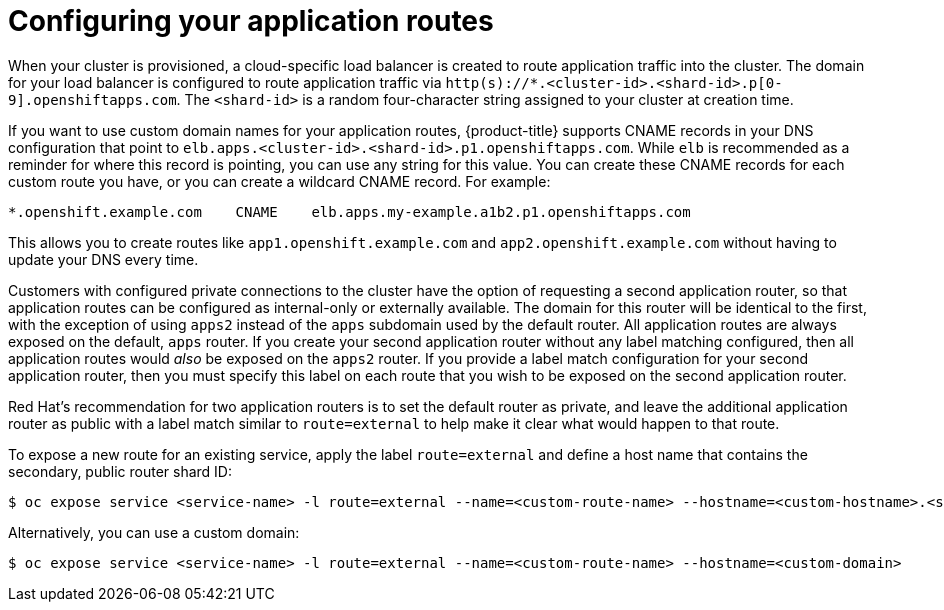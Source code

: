// Module included in the following assemblies:
//
// * welcome/accessing-your-services.adoc

[id="dedicated-configuring-your-application-routes_{context}"]
= Configuring your application routes

When your cluster is provisioned, a cloud-specific load balancer is created to route application traffic into the cluster. The domain for your load balancer is configured to route application traffic via `http(s)://*.<cluster-id>.<shard-id>.p[0-9].openshiftapps.com`. The `<shard-id>` is a random four-character string assigned to your cluster at creation time.

If you want to use custom domain names for your application routes, {product-title} supports CNAME records in your DNS configuration that point to `elb.apps.<cluster-id>.<shard-id>.p1.openshiftapps.com`. While `elb` is recommended as a reminder for where this record is pointing, you can use any string for this value. You can create these CNAME records for each custom route you have, or you can create a wildcard CNAME record. For example:

[source,yaml]
----
*.openshift.example.com    CNAME    elb.apps.my-example.a1b2.p1.openshiftapps.com
----

This allows you to create routes like `app1.openshift.example.com` and `app2.openshift.example.com` without having to update your DNS every time.

Customers with configured private connections to the cluster have the option of requesting a second application router, so that application routes can be configured as internal-only or externally available. The domain for this router will be identical to the first, with the exception of using `apps2` instead of the `apps` subdomain used by the default router. All application routes are always exposed on the default, `apps` router. If you create your second application router without any label matching configured, then all application routes would _also_ be exposed on the `apps2` router. If you provide a label match configuration for your second application router, then you must specify this label on each route that you wish to be exposed on the second application router.

Red Hat's recommendation for two application routers is to set the default router as private, and leave the additional application router as public with a label match similar to `route=external` to help make it clear what would happen to that route.

To expose a new route for an existing service, apply the label `route=external` and define a host name that contains the secondary, public router shard ID:

[source,terminal]
----
$ oc expose service <service-name> -l route=external --name=<custom-route-name> --hostname=<custom-hostname>.<shard-id>.<cluster-id>.openshiftapps.com
----

Alternatively, you can use a custom domain:

[source,terminal]
----
$ oc expose service <service-name> -l route=external --name=<custom-route-name> --hostname=<custom-domain>
----
